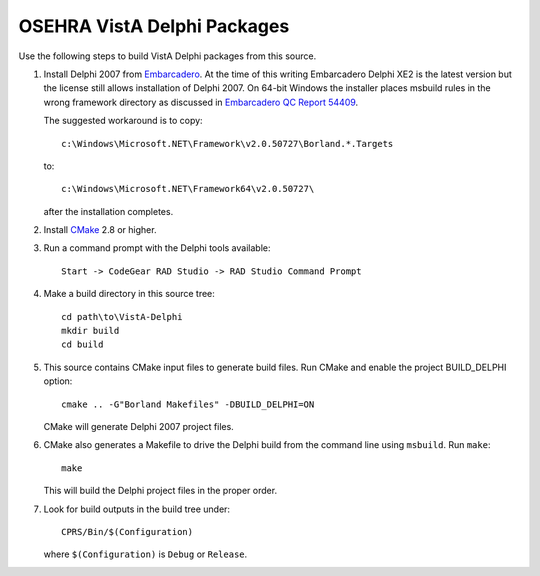 .. title: OSEHRA VistA Delphi Packages

============================
OSEHRA VistA Delphi Packages
============================

Use the following steps to build VistA Delphi packages from this source.

1. Install Delphi 2007 from `Embarcadero`_.
   At the time of this writing Embarcadero Delphi XE2 is the latest
   version but the license still allows installation of Delphi 2007.
   On 64-bit Windows the installer places msbuild rules in the wrong
   framework directory as discussed in `Embarcadero QC Report 54409`_.

   The suggested workaround is to copy::

    c:\Windows\Microsoft.NET\Framework\v2.0.50727\Borland.*.Targets

   to::

    c:\Windows\Microsoft.NET\Framework64\v2.0.50727\

   after the installation completes.

2. Install `CMake`_ 2.8 or higher.

3. Run a command prompt with the Delphi tools available::

    Start -> CodeGear RAD Studio -> RAD Studio Command Prompt

4. Make a build directory in this source tree::

    cd path\to\VistA-Delphi
    mkdir build
    cd build

5. This source contains CMake input files to generate build files.
   Run CMake and enable the project BUILD_DELPHI option::

    cmake .. -G"Borland Makefiles" -DBUILD_DELPHI=ON

   CMake will generate Delphi 2007 project files.

6. CMake also generates a Makefile to drive the Delphi build from the
   command line using ``msbuild``.  Run ``make``::

    make

   This will build the Delphi project files in the proper order.

7. Look for build outputs in the build tree under::

    CPRS/Bin/$(Configuration)

   where ``$(Configuration)`` is ``Debug`` or ``Release``.

.. _`Embarcadero`: http://www.embarcadero.com/
.. _`Embarcadero QC Report 54409`: http://qc.embarcadero.com/wc/qcmain.aspx?d=54409
.. _`CMake`: http://www.cmake.org
